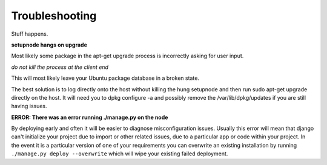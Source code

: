 Troubleshooting
===============

Stuff happens.

**setupnode hangs on upgrade**

Most likely some package in the apt-get upgrade process is incorrectly asking for user input.

*do not kill the process at the client end*

This will most likely leave your Ubuntu package database in a broken state.

The best solution is to log directly onto the host without killing the hung setupnode and then run sudo apt-get upgrade directly on the host. It will need you to dpkg configure -a and possibly remove the /var/lib/dpkg/updates if you are still having issues.

**ERROR: There was an error running ./manage.py on the node**

By deploying early and often it will be easier to diagnose misconfiguration issues.
Usually this error will mean that django can't initialize your project due to import or other related issues, due to a particular app or code within your project.
In the event it is a particular version of one of your requirements you can overwrite an existing installation by running ``./manage.py deploy --overwrite`` which will wipe your existing failed deployment.




